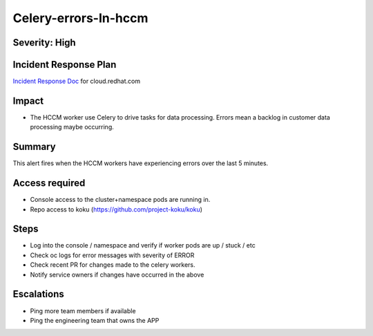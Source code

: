 Celery-errors-In-hccm
=====================

Severity: High
--------------

Incident Response Plan
----------------------

`Incident Response Doc`_ for cloud.redhat.com

Impact
------

-  The HCCM worker use Celery to drive tasks for data processing. Errors mean a backlog in customer data processing maybe occurring.

Summary
-------

This alert fires when the HCCM workers have experiencing errors over the last 5 minutes.

Access required
---------------

-  Console access to the cluster+namespace pods are running in.
-  Repo access to koku (https://github.com/project-koku/koku)

Steps
-----

-  Log into the console / namespace and verify if worker pods are up / stuck / etc
-  Check oc logs for error messages with severity of ERROR
-  Check recent PR for changes made to the celery workers.
-  Notify service owners if changes have occurred in the above

Escalations
-----------

-  Ping more team members if available
-  Ping the engineering team that owns the APP

.. _Incident Response Doc: https://docs.google.com/document/d/1ztiNN7PiAsbr0GUSKjiLiS1_TGVpw7nd_OFWMskWD8w/edit?usp=sharing
